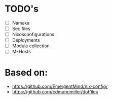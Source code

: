 * TODO's
- [ ] Namaka
- [ ] Sec files
- [ ] Nixosconfigurations
- [ ] Deployments
- [ ] Module collection
- [ ] MkHosts

* Based on:
- https://github.com/EmergentMind/nix-config/
-  https://github.com/edmundmiller/dotfiles

